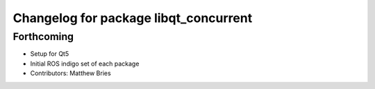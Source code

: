 ^^^^^^^^^^^^^^^^^^^^^^^^^^^^^^^^^^^^^^
Changelog for package libqt_concurrent
^^^^^^^^^^^^^^^^^^^^^^^^^^^^^^^^^^^^^^

Forthcoming
-----------
* Setup for Qt5
* Initial ROS indigo set of each package
* Contributors: Matthew Bries

